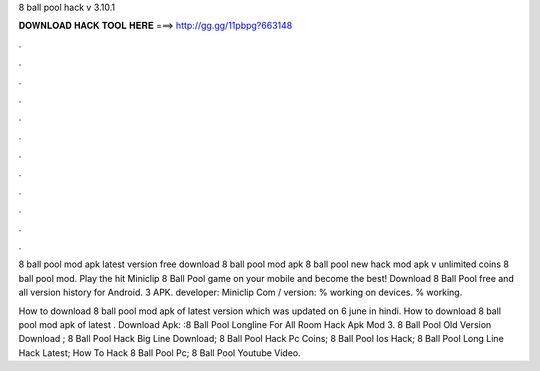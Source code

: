 8 ball pool hack v 3.10.1



𝐃𝐎𝐖𝐍𝐋𝐎𝐀𝐃 𝐇𝐀𝐂𝐊 𝐓𝐎𝐎𝐋 𝐇𝐄𝐑𝐄 ===> http://gg.gg/11pbpg?663148



.



.



.



.



.



.



.



.



.



.



.



.

8 ball pool mod apk latest version free download 8 ball pool mod apk 8 ball pool new hack mod apk v unlimited coins 8 ball pool mod. Play the hit Miniclip 8 Ball Pool game on your mobile and become the best! Download 8 Ball Pool free and all version history for Android. 3 APK. developer: Miniclip Com / version: % working on devices. % working.

How to download 8 ball pool mod apk of latest version which was updated on 6 june in hindi. How to download 8 ball pool mod apk of latest . Download Apk: :8 Ball Pool Longline For All Room Hack Apk Mod 3.  8 Ball Pool Old Version Download ;  8 Ball Pool Hack Big Line Download;  8 Ball Pool Hack Pc Coins;  8 Ball Pool Ios Hack;  8 Ball Pool Long Line Hack Latest;  How To Hack 8 Ball Pool Pc;  8 Ball Pool Youtube Video.
